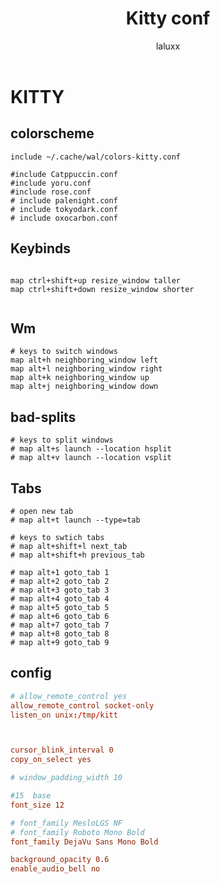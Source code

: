 #+TITLE: Kitty conf
#+AUTHOR: laluxx
#+DESCRIPTION: personal kitty config
#+STARTUP: showeverything
#+PROPERTY: header-args :tangle kitty.conf
#+auto_tangle: t


* KITTY
** colorscheme
#+begin_src shell
include ~/.cache/wal/colors-kitty.conf

#include Catppuccin.conf
#include yoru.conf
#include rose.conf
# include palenight.conf
# include tokyodark.conf
# include oxocarbon.conf
#+end_src
** Keybinds
#+begin_src shell

map ctrl+shift+up resize_window taller
map ctrl+shift+down resize_window shorter

#+end_src
** Wm
#+begin_src
# keys to switch windows
map alt+h neighboring_window left
map alt+l neighboring_window right
map alt+k neighboring_window up
map alt+j neighboring_window down
#+end_src

** bad-splits
#+begin_src shell
# keys to split windows
# map alt+s launch --location hsplit
# map alt+v launch --location vsplit
#+end_src

** Tabs
#+begin_src shell
# open new tab
# map alt+t launch --type=tab

# keys to swtich tabs
# map alt+shift+l next_tab
# map alt+shift+h previous_tab

# map alt+1 goto_tab 1
# map alt+2 goto_tab 2
# map alt+3 goto_tab 3
# map alt+4 goto_tab 4
# map alt+5 goto_tab 5
# map alt+6 goto_tab 6
# map alt+7 goto_tab 7
# map alt+8 goto_tab 8
# map alt+9 goto_tab 9
#+end_src
** config
#+begin_src conf
# allow_remote_control yes
allow_remote_control socket-only
listen_on unix:/tmp/kitt



cursor_blink_interval 0
copy_on_select yes

# window_padding_width 10

#15  base
font_size 12

# font_family MesloLGS NF
# font_family Roboto Mono Bold
font_family DejaVu Sans Mono Bold

background_opacity 0.6
enable_audio_bell no
#+end_src
